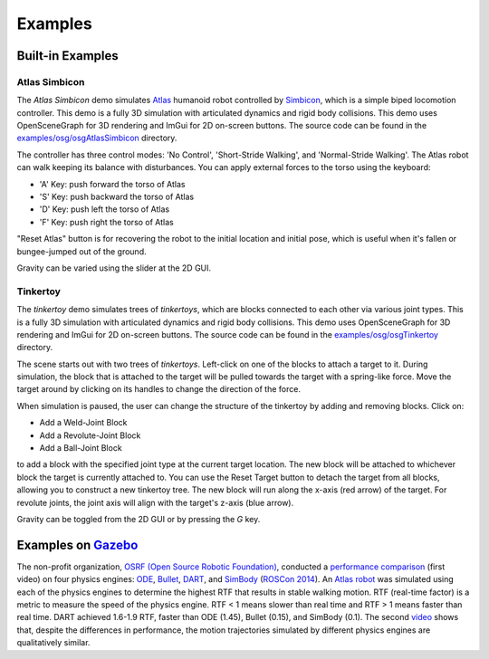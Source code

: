 Examples
========

Built-in Examples
-----------------

Atlas Simbicon
~~~~~~~~~~~~~~

The *Atlas Simbicon* demo simulates `Atlas <http://www.bostondynamics.com/robot_Atlas.html>`_
humanoid robot controlled by `Simbicon <http://www.cs.ubc.ca/~van/papers/Simbicon.htm>`_,
which is a simple biped locomotion controller. This demo is a fully 3D
simulation with articulated dynamics and rigid body collisions. This demo uses
OpenSceneGraph for 3D rendering and ImGui for 2D on-screen buttons. The source
code can be found in the `examples/osg/osgAtlasSimbicon <https://github.com/dartsim/dart/tree/b680dfa4dad11eeee4a7d5d1e0d621c9861a70d0/examples/atlas_simbicon>`_
directory.

The controller has three control modes: 'No Control', 'Short-Stride Walking',
and 'Normal-Stride Walking'. The Atlas robot can walk keeping its balance with
disturbances. You can apply external forces to the torso using the keyboard:

* 'A' Key: push forward the torso of Atlas
* 'S' Key: push backward the torso of Atlas
* 'D' Key: push left the torso of Atlas
* 'F' Key: push right the torso of Atlas

"Reset Atlas" button is for recovering the robot to the initial location and
initial pose, which is useful when it's fallen or bungee-jumped out of the ground.

Gravity can be varied using the slider at the 2D GUI.

.. raw:: html

   <iframe width="560" height="315" src="https://www.youtube.com/embed/Ve_MRMTvGX8" frameborder="0" allow="accelerometer; autoplay; clipboard-write; encrypted-media; gyroscope; picture-in-picture" allowfullscreen></iframe>
   <br>
   <br>

Tinkertoy
~~~~~~~~~

The *tinkertoy* demo simulates trees of *tinkertoys*, which are blocks connected
to each other via various joint types. This is a fully 3D simulation with
articulated dynamics and rigid body collisions. This demo uses OpenSceneGraph
for 3D rendering and ImGui for 2D on-screen buttons. The source code can be
found in the `examples/osg/osgTinkertoy <https://github.com/dartsim/dart/tree/b680dfa4dad11eeee4a7d5d1e0d621c9861a70d0/examples/tinkertoy>`_
directory.

The scene starts out with two trees of *tinkertoys*. Left-click on one of the
blocks to attach a target to it. During simulation, the block that is attached
to the target will be pulled towards the target with a spring-like force. Move
the target around by clicking on its handles to change the direction of the
force.

When simulation is paused, the user can change the structure of the tinkertoy by
adding and removing blocks. Click on:

* Add a Weld-Joint Block
* Add a Revolute-Joint Block
* Add a Ball-Joint Block

to add a block with the specified joint type at the current target location. The
new block will be attached to whichever block the target is currently attached
to. You can use the Reset Target button to detach the target from all blocks,
allowing you to construct a new tinkertoy tree. The new block will run along the
x-axis (red arrow) of the target. For revolute joints, the joint axis will align
with the target's z-axis (blue arrow).

Gravity can be toggled from the 2D GUI or by pressing the `G` key.

.. raw:: html

   <iframe width="560" height="315" src="https://www.youtube.com/embed/FiKtZWShv2M" frameborder="0" allowfullscreen></iframe>
   <br>
   <br>

Examples on `Gazebo <http://www.gazebosim.org/>`_
-------------------------------------------------

The non-profit organization, `OSRF (Open Source Robotic Foundation) <http://www.osrfoundation.org/>`_, conducted a `performance comparison <https://vimeo.com/105584932>`_ (first video) on four physics engines: `ODE <http://www.ode.org/>`_, `Bullet <http://bulletphysics.org/>`_, `DART <http://dartsim.github.io/>`_, and `SimBody <https://simtk.org/projects/simbody>`_ (`ROSCon 2014 <http://www.osrfoundation.org/wordpress2/wp-content/uploads/2015/04/roscon2014_scpeters.pdf>`_). An `Atlas robot <http://www.bostondynamics.com/robot_Atlas.html>`_ was simulated using each of the physics engines to determine the highest RTF that results in stable walking motion. RTF (real-time factor) is a metric to measure the speed of the physics engine. RTF < 1 means slower than real time and RTF > 1 means faster than real time. DART achieved 1.6-1.9 RTF, faster than ODE (1.45), Bullet (0.15), and SimBody (0.1). The second `video <https://vimeo.com/84443645>`_ shows that, despite the differences in performance, the motion trajectories simulated by different physics engines are qualitatively similar.

.. raw:: html

   <iframe src="https://player.vimeo.com/video/105584932" width="640" height="360" frameborder="0" webkitallowfullscreen mozallowfullscreen allowfullscreen></iframe>

   <p><a href="https://vimeo.com/105584932">Physics engine benchmark: robot walking on flat ground</a> from <a href="https://vimeo.com/user10437789">Steven Peters</a> on <a href="https://vimeo.com">Vimeo</a>.</p>

.. raw:: html

   <iframe src="https://player.vimeo.com/video/84443645" width="640" height="360" frameborder="0" webkitallowfullscreen mozallowfullscreen allowfullscreen></iframe>

   <p><a href="https://vimeo.com/84443645">Gazebo Multi-Physics Engine Support</a> from <a href="https://vimeo.com/osrfoundation">OSRF</a> on <a href="https://vimeo.com">Vimeo</a>.</p>
